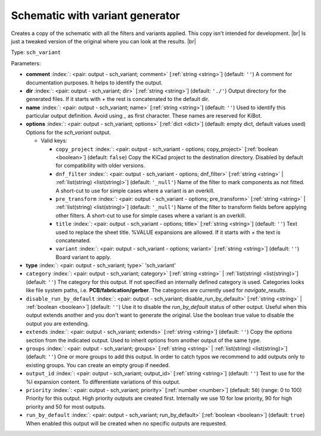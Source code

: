 .. Automatically generated by KiBot, please don't edit this file

.. index::
   pair: Schematic with variant generator; sch_variant

Schematic with variant generator
~~~~~~~~~~~~~~~~~~~~~~~~~~~~~~~~

Creates a copy of the schematic with all the filters and variants applied.
This copy isn't intended for development. |br|
Is just a tweaked version of the original where you can look at the results. |br|

Type: ``sch_variant``


Parameters:

-  **comment** :index:`: <pair: output - sch_variant; comment>` [:ref:`string <string>`] (default: ``''``) A comment for documentation purposes. It helps to identify the output.
-  **dir** :index:`: <pair: output - sch_variant; dir>` [:ref:`string <string>`] (default: ``'./'``) Output directory for the generated files.
   If it starts with `+` the rest is concatenated to the default dir.
-  **name** :index:`: <pair: output - sch_variant; name>` [:ref:`string <string>`] (default: ``''``) Used to identify this particular output definition.
   Avoid using `_` as first character. These names are reserved for KiBot.
-  **options** :index:`: <pair: output - sch_variant; options>` [:ref:`dict <dict>`] (default: empty dict, default values used) Options for the `sch_variant` output.

   -  Valid keys:

      -  ``copy_project`` :index:`: <pair: output - sch_variant - options; copy_project>` [:ref:`boolean <boolean>`] (default: ``false``) Copy the KiCad project to the destination directory.
         Disabled by default for compatibility with older versions.
      -  ``dnf_filter`` :index:`: <pair: output - sch_variant - options; dnf_filter>` [:ref:`string <string>` | :ref:`list(string) <list(string)>`] (default: ``'_null'``) Name of the filter to mark components as not fitted.
         A short-cut to use for simple cases where a variant is an overkill.

      -  ``pre_transform`` :index:`: <pair: output - sch_variant - options; pre_transform>` [:ref:`string <string>` | :ref:`list(string) <list(string)>`] (default: ``'_null'``) Name of the filter to transform fields before applying other filters.
         A short-cut to use for simple cases where a variant is an overkill.

      -  ``title`` :index:`: <pair: output - sch_variant - options; title>` [:ref:`string <string>`] (default: ``''``) Text used to replace the sheet title. %VALUE expansions are allowed.
         If it starts with `+` the text is concatenated.
      -  ``variant`` :index:`: <pair: output - sch_variant - options; variant>` [:ref:`string <string>`] (default: ``''``) Board variant to apply.

-  **type** :index:`: <pair: output - sch_variant; type>` 'sch_variant'
-  ``category`` :index:`: <pair: output - sch_variant; category>` [:ref:`string <string>` | :ref:`list(string) <list(string)>`] (default: ``''``) The category for this output. If not specified an internally defined category is used.
   Categories looks like file system paths, i.e. **PCB/fabrication/gerber**.
   The categories are currently used for `navigate_results`.

-  ``disable_run_by_default`` :index:`: <pair: output - sch_variant; disable_run_by_default>` [:ref:`string <string>` | :ref:`boolean <boolean>`] (default: ``''``) Use it to disable the `run_by_default` status of other output.
   Useful when this output extends another and you don't want to generate the original.
   Use the boolean true value to disable the output you are extending.
-  ``extends`` :index:`: <pair: output - sch_variant; extends>` [:ref:`string <string>`] (default: ``''``) Copy the `options` section from the indicated output.
   Used to inherit options from another output of the same type.
-  ``groups`` :index:`: <pair: output - sch_variant; groups>` [:ref:`string <string>` | :ref:`list(string) <list(string)>`] (default: ``''``) One or more groups to add this output. In order to catch typos
   we recommend to add outputs only to existing groups. You can create an empty group if
   needed.

-  ``output_id`` :index:`: <pair: output - sch_variant; output_id>` [:ref:`string <string>`] (default: ``''``) Text to use for the %I expansion content. To differentiate variations of this output.
-  ``priority`` :index:`: <pair: output - sch_variant; priority>` [:ref:`number <number>`] (default: ``50``) (range: 0 to 100) Priority for this output. High priority outputs are created first.
   Internally we use 10 for low priority, 90 for high priority and 50 for most outputs.
-  ``run_by_default`` :index:`: <pair: output - sch_variant; run_by_default>` [:ref:`boolean <boolean>`] (default: ``true``) When enabled this output will be created when no specific outputs are requested.

